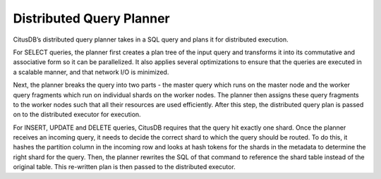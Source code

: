 .. _distributed_query_planner:

Distributed Query Planner
#########################

CitusDB’s distributed query planner takes in a SQL query and plans it for distributed execution.

For SELECT queries, the planner first creates a plan tree of the input query and transforms it into its commutative and associative form so it can be parallelized. It also applies several optimizations to ensure that the queries are executed in a scalable manner, and that network I/O is minimized.

Next, the planner breaks the query into two parts - the master query which runs on the master node and the worker query fragments which run on individual shards on the worker nodes. The planner then assigns these query fragments to the worker nodes such that all their resources are used efficiently. After this step, the distributed query plan is passed on to the distributed executor for execution.

For INSERT, UPDATE and DELETE queries, CitusDB requires that the query hit exactly one shard. Once the planner receives an incoming query, it needs to decide the correct shard to which the query should be routed. To do this, it hashes the partition column in the incoming row and looks at hash tokens for the shards in the metadata to determine the right shard for the query. Then, the planner rewrites the SQL of that command to reference the shard table instead of the original table. This re-written plan is then passed to the distributed executor.
